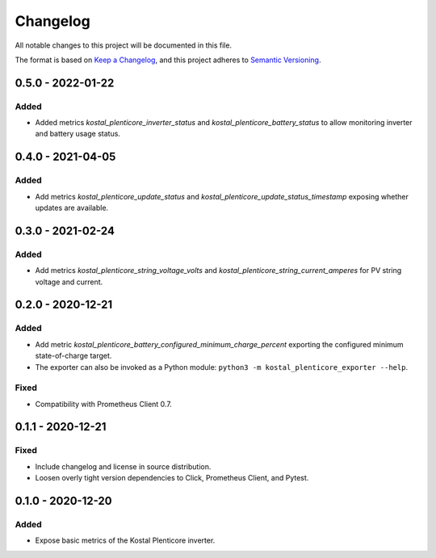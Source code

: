 =========
Changelog
=========

All notable changes to this project will be documented in this file.

The format is based on `Keep a Changelog <https://keepachangelog.com/en/1.0.0/>`_,
and this project adheres to `Semantic Versioning <https://semver.org/spec/v2.0.0.html>`_.


0.5.0 - 2022-01-22
==================

Added
-----

* Added metrics `kostal_plenticore_inverter_status` and `kostal_plenticore_battery_status` to allow monitoring inverter and battery usage status.

0.4.0 - 2021-04-05
==================

Added
-----

* Add metrics `kostal_plenticore_update_status` and `kostal_plenticore_update_status_timestamp` exposing whether updates are available.


0.3.0 - 2021-02-24
==================

Added
-----

* Add metrics `kostal_plenticore_string_voltage_volts` and `kostal_plenticore_string_current_amperes` for PV string voltage and current.


0.2.0 - 2020-12-21
==================

Added
-----

* Add metric `kostal_plenticore_battery_configured_minimum_charge_percent` exporting the configured minimum state-of-charge target.
* The exporter can also be invoked as a Python module: ``python3 -m kostal_plenticore_exporter --help``.

Fixed
-----

* Compatibility with Prometheus Client 0.7.

0.1.1 - 2020-12-21
==================

Fixed
-----

* Include changelog and license in source distribution.
* Loosen overly tight version dependencies to Click, Prometheus Client, and Pytest.


0.1.0 - 2020-12-20
==================

Added
-----

* Expose basic metrics of the Kostal Plenticore inverter.
